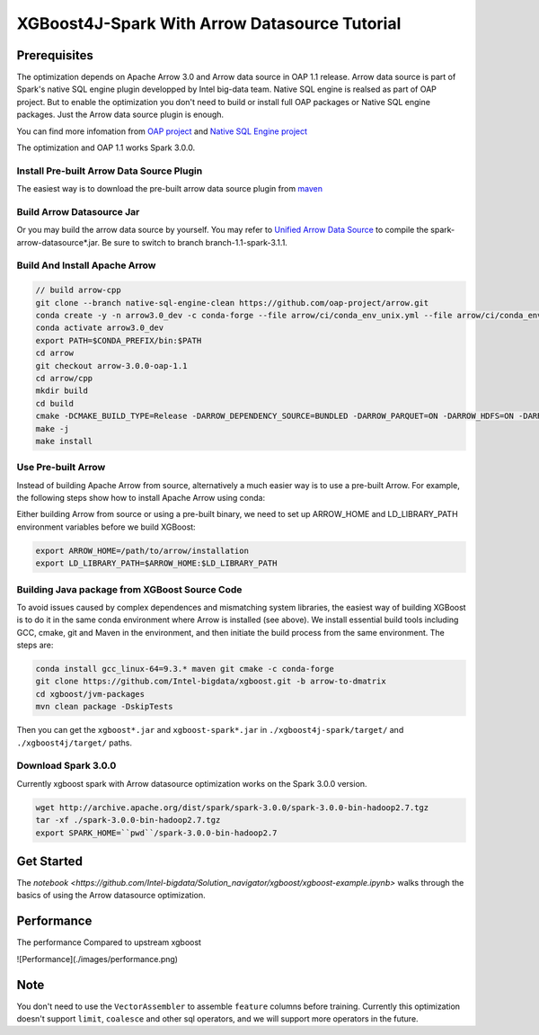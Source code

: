 #####################################################
XGBoost4J-Spark With Arrow Datasource Tutorial
#####################################################


********************************************
Prerequisites
********************************************
The optimization depends on Apache Arrow 3.0 and Arrow data source in OAP 1.1 release. Arrow data source is part of Spark's native SQL engine plugin developped by Intel big-data team. Native SQL engine is realsed as part of OAP project. But to enable the optimization you don't need to build or install full OAP packages or Native SQL engine packages. Just the Arrow data source plugin is enough. 

You can find more infomation from `OAP project <https://github.com/oap-project>`_ and `Native SQL Engine project <https://github.com/oap-project/native-sql-engine>`_

The optimization and OAP 1.1 works Spark 3.0.0. 

Install Pre-built Arrow Data Source Plugin
===================================
The easiest way is to download the pre-built arrow data source plugin from `maven <https://repo1.maven.org/maven2/com/intel/oap/spark-arrow-datasource/1.1.0/>`_

Build Arrow Datasource Jar
===================================
Or you may build the arrow data source by yourself. You may refer to `Unified Arrow Data Source <https://github.com/oap-project/native-sql-engine/blob/master/arrow-data-source/README.md>`_  to compile the spark-arrow-datasource*.jar. Be sure to switch to branch branch-1.1-spark-3.1.1.

Build And Install Apache Arrow
===================================
.. code-block:: none

  // build arrow-cpp
  git clone --branch native-sql-engine-clean https://github.com/oap-project/arrow.git
  conda create -y -n arrow3.0_dev -c conda-forge --file arrow/ci/conda_env_unix.yml --file arrow/ci/conda_env_cpp.yml --file arrow/ci/conda_env_python.yml --file arrow/ci/conda_env_gandiva.yml compilers python=3.7 pandas
  conda activate arrow3.0_dev
  export PATH=$CONDA_PREFIX/bin:$PATH
  cd arrow
  git checkout arrow-3.0.0-oap-1.1
  cd arrow/cpp
  mkdir build
  cd build
  cmake -DCMAKE_BUILD_TYPE=Release -DARROW_DEPENDENCY_SOURCE=BUNDLED -DARROW_PARQUET=ON -DARROW_HDFS=ON -DARROW_BOOST_USE_SHARED=ON -DARROW_JNI=ON -DARROW_WITH_SNAPPY=ON -DARROW_WITH_PROTOBUF=ON -DARROW_DATASET=ON ..
  make -j
  make install

Use Pre-built Arrow
===================================
Instead of building Apache Arrow from source, alternatively a much easier way is
to use a pre-built Arrow. For example, the following steps show how to install
Apache Arrow using conda:

.. code-block:: none
  conda install pyarrow=3.0.* -c conda-forge

Either building Arrow from source or using a pre-built binary, we need to set up ARROW_HOME and 
LD_LIBRARY_PATH environment variables before we build XGBoost:

.. code-block:: none

  export ARROW_HOME=/path/to/arrow/installation
  export LD_LIBRARY_PATH=$ARROW_HOME:$LD_LIBRARY_PATH

Building Java package from XGBoost Source Code
================================================

To avoid issues caused by complex dependences and mismatching system
libraries, the easiest way of building XGBoost is to do it in the same conda environment
where Arrow is installed (see above). We install essential build tools including
GCC, cmake, git and Maven in the environment, and then initiate the build
process from the same environment. The steps are:

.. code-block:: none

  conda install gcc_linux-64=9.3.* maven git cmake -c conda-forge
  git clone https://github.com/Intel-bigdata/xgboost.git -b arrow-to-dmatrix
  cd xgboost/jvm-packages
  mvn clean package -DskipTests 

Then you can get the ``xgboost*.jar`` and ``xgboost-spark*.jar`` in ``./xgboost4j-spark/target/`` and ``./xgboost4j/target/`` paths.

Download Spark 3.0.0
================================================
Currently xgboost spark with Arrow datasource optimization works on the Spark 3.0.0 version.

.. code-block:: none

  wget http://archive.apache.org/dist/spark/spark-3.0.0/spark-3.0.0-bin-hadoop2.7.tgz
  tar -xf ./spark-3.0.0-bin-hadoop2.7.tgz
  export SPARK_HOME=``pwd``/spark-3.0.0-bin-hadoop2.7


********************************************
Get Started
********************************************
The `notebook <https://github.com/Intel-bigdata/Solution_navigator/xgboost/xgboost-example.ipynb>` walks through the basics of using the Arrow datasource optimization.

********************************************
Performance
********************************************
The performance Compared to upstream xgboost

![Performance](./images/performance.png)

********************************************
Note
********************************************
You don't need to use the ``VectorAssembler`` to assemble ``feature`` columns before training. Currently this optimization doesn't support ``limit``, ``coalesce`` and other sql operators, and we will support more operators in the future.

